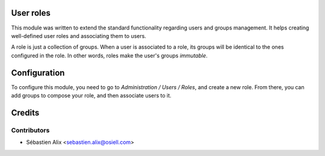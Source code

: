 
.. image:: https://img.shields.io/badge/licence-GPL--3-blue.svg
    :alt: License

User roles
==========

This module was written to extend the standard functionality regarding users
and groups management.
It helps creating well-defined user roles and associating them to users.

A role is just a collection of groups. When a user is associated to a role,
its groups will be identical to the ones configured in the role.
In other words, roles make the user's groups *immutable*.

Configuration
=============

To configure this module, you need to go to *Administration / Users / Roles*,
and create a new role. From there, you can add groups to compose your role,
and then associate users to it.

Credits
=======

Contributors
------------

* Sébastien Alix <sebastien.alix@osiell.com>
